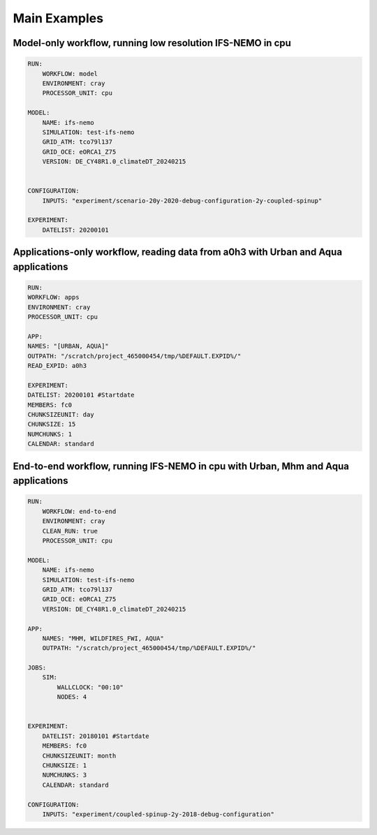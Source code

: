 ==============
Main Examples
==============

Model-only workflow, running low resolution IFS-NEMO in cpu
=====================================================================================
.. code-block:: yaml

    RUN:
        WORKFLOW: model
        ENVIRONMENT: cray
        PROCESSOR_UNIT: cpu

    MODEL: 
        NAME: ifs-nemo
        SIMULATION: test-ifs-nemo
        GRID_ATM: tco79l137
        GRID_OCE: eORCA1_Z75
        VERSION: DE_CY48R1.0_climateDT_20240215


    CONFIGURATION:
        INPUTS: "experiment/scenario-20y-2020-debug-configuration-2y-coupled-spinup"

    EXPERIMENT:
        DATELIST: 20200101



Applications-only workflow, reading data from a0h3 with Urban and Aqua applications
=====================================================================================
.. code-block:: yaml

    RUN:
    WORKFLOW: apps
    ENVIRONMENT: cray
    PROCESSOR_UNIT: cpu

    APP:
    NAMES: "[URBAN, AQUA]"
    OUTPATH: "/scratch/project_465000454/tmp/%DEFAULT.EXPID%/"
    READ_EXPID: a0h3

    EXPERIMENT:
    DATELIST: 20200101 #Startdate
    MEMBERS: fc0
    CHUNKSIZEUNIT: day
    CHUNKSIZE: 15
    NUMCHUNKS: 1
    CALENDAR: standard



End-to-end workflow, running IFS-NEMO in cpu with Urban, Mhm and Aqua applications
=====================================================================================
.. code-block:: yaml

    RUN:
        WORKFLOW: end-to-end
        ENVIRONMENT: cray
        CLEAN_RUN: true
        PROCESSOR_UNIT: cpu

    MODEL: 
        NAME: ifs-nemo
        SIMULATION: test-ifs-nemo
        GRID_ATM: tco79l137
        GRID_OCE: eORCA1_Z75
        VERSION: DE_CY48R1.0_climateDT_20240215

    APP:
        NAMES: "MHM, WILDFIRES_FWI, AQUA"
        OUTPATH: "/scratch/project_465000454/tmp/%DEFAULT.EXPID%/"

    JOBS:
        SIM:
            WALLCLOCK: "00:10"
            NODES: 4


    EXPERIMENT:
        DATELIST: 20180101 #Startdate
        MEMBERS: fc0
        CHUNKSIZEUNIT: month
        CHUNKSIZE: 1
        NUMCHUNKS: 3
        CALENDAR: standard

    CONFIGURATION:
        INPUTS: "experiment/coupled-spinup-2y-2018-debug-configuration"
